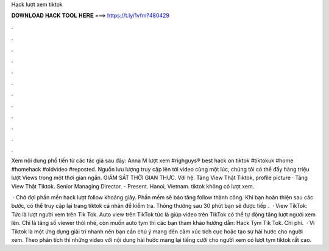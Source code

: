 Hack lượt xem tiktok



𝐃𝐎𝐖𝐍𝐋𝐎𝐀𝐃 𝐇𝐀𝐂𝐊 𝐓𝐎𝐎𝐋 𝐇𝐄𝐑𝐄 ===> https://t.ly/1vfm?480429



.



.



.



.



.



.



.



.



.



.



.



.

Xem nội dung phổ tiến từ các tác giả sau đây: Anna M lượt xem #righguys® best hack on tiktok #tiktokuk #home #homehack #oldvideo #reposted. Nguồn lưu lượng truy cập lên tới video cùng một lúc, chúng tôi có thể đẩy hàng triệu lượt Views trong một thời gian ngắn. GIÁM SÁT THỜI GIAN THỰC. Với hệ. Tăng View Thật Tiktok, profile picture · Tăng View Thật Tiktok. Senior Managing Director. - Present. Hanoi, Vietnam. tiktok không có lượt xem.

 · Chờ đợi phần mền hack lượt follow khoảng giây. Phần mềm sẽ báo tăng follow thành công. Khi bạn hoàn thiện sau các bước, có thể truy cập lại trang tiktok cá nhân để kiểm tra. Thông thường sau 30 phút bạn sẽ được tiếp .  · View TikTok: Tức là lượt người xem trên Tik Tok. Auto view trên TikTok tức là giúp video trên TikTok có thể tự động tăng lượt người xem lên. Chỉ là tăng số viewer thôi nhé, còn muốn auto tym thì các bạn tham khảo hướng dẫn: Hack Tym Tik Tok. Chi phí.  · Vì Tiktok là một ứng dụng giải trí nhanh nên bạn cần chú ý mang đến cảm xúc tích cực hoặc tạo sự hài hước cho người xem. Theo phân tích thì những video với nội dung hài hước mang lại tiếng cười cho người xem có lượt tym tiktok rất cao.

